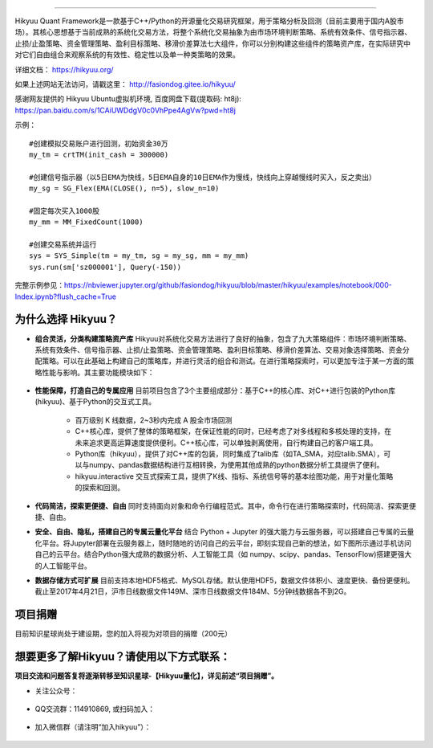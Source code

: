 .. image:: http://fasiondog.gitee.io/hikyuu/images/00000_title.png
    :target: http://fasiondog.gitee.io/hikyuu
    :align: left
    :alt: Hikyuu

-----------

.. image:: https://static.pepy.tech/badge/hikyuu
    :target: https://pepy.tech/project/hikyuu

.. image:: https://static.pepy.tech/badge/hikyuu/month
    :target: https://pepy.tech/project/hikyuu

.. image:: https://static.pepy.tech/badge/hikyuu/week
    :target: https://pepy.tech/project/hikyuu

.. image:: https://github.com/fasiondog/hikyuu/workflows/win-build/badge.svg
    :target: https://github.com/fasiondog/hikyuu/actions

.. image:: https://github.com/fasiondog/hikyuu/workflows/ubuntu-build/badge.svg
    :target: https://github.com/fasiondog/hikyuu/actions

.. image:: https://github.com/fasiondog/hikyuu/workflows/ubuntu-aarch64-build/badge.svg
    :target: https://github.com/fasiondog/hikyuu/actions

.. image:: https://img.shields.io/github/license/mashape/apistatus.svg
    :target: https://github.com/fasiondog/hikyuu/blob/master/LICENSE.txt
    :alt: GitHub

Hikyuu Quant Framework是一款基于C++/Python的开源量化交易研究框架，用于策略分析及回测（目前主要用于国内A股市场）。其核心思想基于当前成熟的系统化交易方法，将整个系统化交易抽象为由市场环境判断策略、系统有效条件、信号指示器、止损/止盈策略、资金管理策略、盈利目标策略、移滑价差算法七大组件，你可以分别构建这些组件的策略资产库，在实际研究中对它们自由组合来观察系统的有效性、稳定性以及单一种类策略的效果。

详细文档： `<https://hikyuu.org/>`_

如果上述网站无法访问，请戳这里： `<http://fasiondog.gitee.io/hikyuu/>`_

感谢网友提供的 Hikyuu Ubuntu虚拟机环境, 百度网盘下载(提取码: ht8j): `<https://pan.baidu.com/s/1CAiUWDdgV0c0VhPpe4AgVw?pwd=ht8j>`_


示例：

::

    #创建模拟交易账户进行回测，初始资金30万
    my_tm = crtTM(init_cash = 300000)

    #创建信号指示器（以5日EMA为快线，5日EMA自身的10日EMA作为慢线，快线向上穿越慢线时买入，反之卖出）
    my_sg = SG_Flex(EMA(CLOSE(), n=5), slow_n=10)

    #固定每次买入1000股
    my_mm = MM_FixedCount(1000)

    #创建交易系统并运行
    sys = SYS_Simple(tm = my_tm, sg = my_sg, mm = my_mm)
    sys.run(sm['sz000001'], Query(-150))

.. figure:: http://fasiondog.gitee.io/hikyuu/images/10000-overview.png
        :width: 600px

完整示例参见：`<https://nbviewer.jupyter.org/github/fasiondog/hikyuu/blob/master/hikyuu/examples/notebook/000-Index.ipynb?flush_cache=True>`_


为什么选择 Hikyuu？
--------------------

- **组合灵活，分类构建策略资产库** Hikyuu对系统化交易方法进行了良好的抽象，包含了九大策略组件：市场环境判断策略、系统有效条件、信号指示器、止损/止盈策略、资金管理策略、盈利目标策略、移滑价差算法、交易对象选择策略、资金分配策略。可以在此基础上构建自己的策略库，并进行灵活的组合和测试。在进行策略探索时，可以更加专注于某一方面的策略性能与影响。其主要功能模块如下：

  .. figure:: http://fasiondog.gitee.io/hikyuu/images/10002-function-arc.png
        :width: 600px

- **性能保障，打造自己的专属应用** 目前项目包含了3个主要组成部分：基于C++的核心库、对C++进行包装的Python库(hikyuu)、基于Python的交互式工具。

    - 百万级别 K 线数据，2~3秒内完成 A 股全市场回测

    - C++核心库，提供了整体的策略框架，在保证性能的同时，已经考虑了对多线程和多核处理的支持，在未来追求更高运算速度提供便利。C++核心库，可以单独剥离使用，自行构建自己的客户端工具。

    - Python库（hikyuu），提供了对C++库的包装，同时集成了talib库（如TA_SMA，对应talib.SMA），可以与numpy、pandas数据结构进行互相转换，为使用其他成熟的python数据分析工具提供了便利。
    
    - hikyuu.interactive 交互式探索工具，提供了K线、指标、系统信号等的基本绘图功能，用于对量化策略的探索和回测。

- **代码简洁，探索更便捷、自由** 同时支持面向对象和命令行编程范式。其中，命令行在进行策略探索时，代码简洁、探索更便捷、自由。
    
- **安全、自由、隐私，搭建自己的专属云量化平台** 结合 Python + Jupyter 的强大能力与云服务器，可以搭建自己专属的云量化平台。将Jupyter部署在云服务器上，随时随地的访问自己的云平台，即刻实现自己新的想法，如下图所示通过手机访问自己的云平台。结合Python强大成熟的数据分析、人工智能工具（如 numpy、scipy、pandas、TensorFlow)搭建更强大的人工智能平台。
 
- **数据存储方式可扩展** 目前支持本地HDF5格式、MySQL存储。默认使用HDF5，数据文件体积小、速度更快、备份更便利。截止至2017年4月21日，沪市日线数据文件149M、深市日线数据文件184M、5分钟线数据各不到2G。

.. image:: https://api.star-history.com/svg?repos=fasiondog/hikyuu&type=Date
    :target: https://star-history.com/#fasiondog/hikyuu&Date
    :alt: Star History Chart


项目捐赠
--------------------------------------------------

目前知识星球尚处于建设期，您的加入将视为对项目的捐赠（200元）

    .. figure:: http://fasiondog.gitee.io/hikyuu/images/zhishixingqiu.jpg


想要更多了解Hikyuu？请使用以下方式联系：
--------------------------------------------------

**项目交流和问题答复将逐渐转移至知识星球-【Hikyuu量化】，详见前述“项目捐赠”。**

- 关注公众号：

    .. figure:: http://fasiondog.gitee.io/hikyuu/images/weixin_gongzhonghao.jpg

- QQ交流群：114910869, 或扫码加入：

    .. figure:: http://fasiondog.gitee.io/hikyuu/images/10003-qq.png

- 加入微信群（请注明“加入hikyuu”）：

    .. figure:: http://fasiondog.gitee.io/hikyuu/images/weixin_group.jpg

